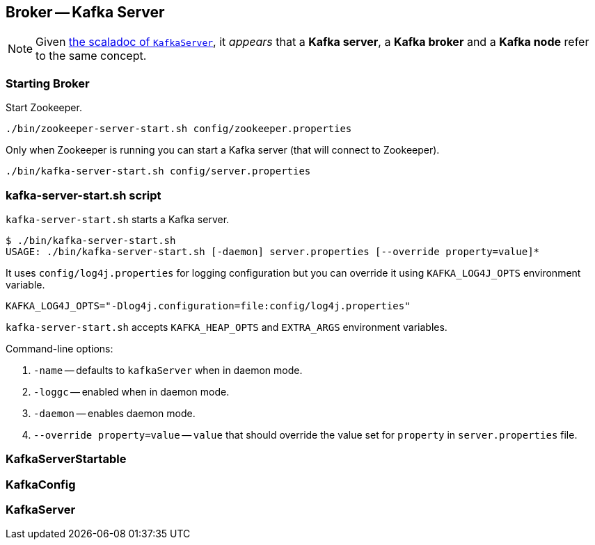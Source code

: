 == Broker -- Kafka Server

NOTE: Given https://github.com/apache/kafka/blob/trunk/core/src/main/scala/kafka/server/KafkaServer.scala#L89[the scaladoc of `KafkaServer`], it _appears_ that a *Kafka server*, a *Kafka broker* and a *Kafka node* refer to the same concept.

=== Starting Broker

Start Zookeeper.

```
./bin/zookeeper-server-start.sh config/zookeeper.properties
```

Only when Zookeeper is running you can start a Kafka server (that will connect to Zookeeper).

```
./bin/kafka-server-start.sh config/server.properties
```

=== kafka-server-start.sh script

`kafka-server-start.sh` starts a Kafka server.

```
$ ./bin/kafka-server-start.sh
USAGE: ./bin/kafka-server-start.sh [-daemon] server.properties [--override property=value]*
```

It uses `config/log4j.properties` for logging configuration but you can override it using `KAFKA_LOG4J_OPTS` environment variable.

```
KAFKA_LOG4J_OPTS="-Dlog4j.configuration=file:config/log4j.properties"
```

`kafka-server-start.sh` accepts `KAFKA_HEAP_OPTS` and `EXTRA_ARGS` environment variables.

Command-line options:

1. `-name` -- defaults to `kafkaServer` when in daemon mode.
2. `-loggc` -- enabled when in daemon mode.
3. `-daemon` -- enables daemon mode.
4. `--override property=value` -- `value` that should override the value set for `property` in `server.properties` file.

=== [[KafkaServerStartable]] KafkaServerStartable

=== [[KafkaConfig]] KafkaConfig

=== [[KafkaServer]] KafkaServer
